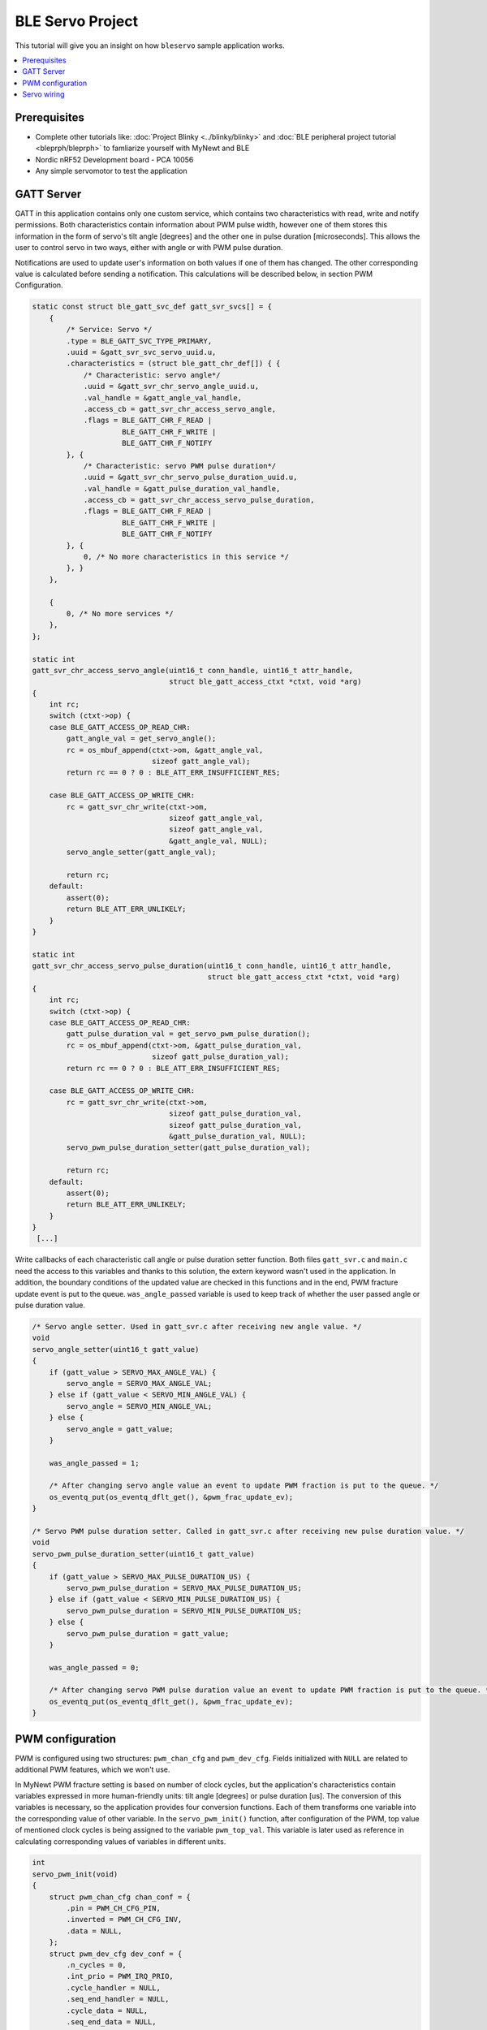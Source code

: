 BLE Servo Project
--------------------------
This tutorial will give you an insight on how ``bleservo`` sample application works.

.. contents::
   :local:
   :depth: 2

Prerequisites
~~~~~~~~~~~~~
- Complete other tutorials like: :doc:`Project Blinky <../blinky/blinky>` and :doc:`BLE peripheral project tutorial <bleprph/bleprph>` to famliarize yourself with MyNewt and BLE
- Nordic nRF52 Development board - PCA 10056
- Any simple servomotor to test the application

GATT Server
~~~~~~~~~~~

GATT in this application contains only one custom service, which contains two characteristics with read, write and notify permissions.
Both characteristics contain information about PWM pulse width, however one of them stores this information in the form of servo's tilt angle [degrees] and the other one in pulse duration [microseconds].
This allows the user to control servo in two ways, either with angle or with PWM pulse duration.

Notifications are used to update user's information on both values if one of them has changed. The other corresponding value is calculated before sending a notification. This calculations will be described below, in section PWM Configuration. 

.. code:: c

  static const struct ble_gatt_svc_def gatt_svr_svcs[] = {
      {
          /* Service: Servo */
          .type = BLE_GATT_SVC_TYPE_PRIMARY,
          .uuid = &gatt_svr_svc_servo_uuid.u,
          .characteristics = (struct ble_gatt_chr_def[]) { {
              /* Characteristic: servo angle*/
              .uuid = &gatt_svr_chr_servo_angle_uuid.u,
              .val_handle = &gatt_angle_val_handle,
              .access_cb = gatt_svr_chr_access_servo_angle,
              .flags = BLE_GATT_CHR_F_READ |
                       BLE_GATT_CHR_F_WRITE |
                       BLE_GATT_CHR_F_NOTIFY
          }, {
              /* Characteristic: servo PWM pulse duration*/
              .uuid = &gatt_svr_chr_servo_pulse_duration_uuid.u,
              .val_handle = &gatt_pulse_duration_val_handle,
              .access_cb = gatt_svr_chr_access_servo_pulse_duration,
              .flags = BLE_GATT_CHR_F_READ |
                       BLE_GATT_CHR_F_WRITE |
                       BLE_GATT_CHR_F_NOTIFY
          }, {
              0, /* No more characteristics in this service */
          }, }
      },

      {
          0, /* No more services */
      },
  };

  static int
  gatt_svr_chr_access_servo_angle(uint16_t conn_handle, uint16_t attr_handle,
                                  struct ble_gatt_access_ctxt *ctxt, void *arg)
  {
      int rc;
      switch (ctxt->op) {
      case BLE_GATT_ACCESS_OP_READ_CHR:
          gatt_angle_val = get_servo_angle();
          rc = os_mbuf_append(ctxt->om, &gatt_angle_val,
                              sizeof gatt_angle_val);
          return rc == 0 ? 0 : BLE_ATT_ERR_INSUFFICIENT_RES;

      case BLE_GATT_ACCESS_OP_WRITE_CHR:
          rc = gatt_svr_chr_write(ctxt->om,
                                  sizeof gatt_angle_val,
                                  sizeof gatt_angle_val,
                                  &gatt_angle_val, NULL);
          servo_angle_setter(gatt_angle_val);

          return rc;
      default:
          assert(0);
          return BLE_ATT_ERR_UNLIKELY;
      }
  }

  static int
  gatt_svr_chr_access_servo_pulse_duration(uint16_t conn_handle, uint16_t attr_handle,
                                           struct ble_gatt_access_ctxt *ctxt, void *arg)
  {
      int rc;
      switch (ctxt->op) {
      case BLE_GATT_ACCESS_OP_READ_CHR:
          gatt_pulse_duration_val = get_servo_pwm_pulse_duration();
          rc = os_mbuf_append(ctxt->om, &gatt_pulse_duration_val,
                              sizeof gatt_pulse_duration_val);
          return rc == 0 ? 0 : BLE_ATT_ERR_INSUFFICIENT_RES;

      case BLE_GATT_ACCESS_OP_WRITE_CHR:
          rc = gatt_svr_chr_write(ctxt->om,
                                  sizeof gatt_pulse_duration_val,
                                  sizeof gatt_pulse_duration_val,
                                  &gatt_pulse_duration_val, NULL);
          servo_pwm_pulse_duration_setter(gatt_pulse_duration_val);

          return rc;
      default:
          assert(0);
          return BLE_ATT_ERR_UNLIKELY;
      }
  }
   [...]


Write callbacks of each characteristic call angle or pulse duration setter function. Both files ``gatt_svr.c`` and ``main.c`` need the access to this variables and thanks to this solution, the extern keyword wasn't used in the application. In addition, the boundary conditions of the updated value are checked in this functions and in the end, PWM fracture update event is put to the queue. ``was_angle_passed`` variable is used to keep track of whether the user passed angle or pulse duration value.

.. code:: c

  /* Servo angle setter. Used in gatt_svr.c after receiving new angle value. */
  void
  servo_angle_setter(uint16_t gatt_value)
  {
      if (gatt_value > SERVO_MAX_ANGLE_VAL) {
          servo_angle = SERVO_MAX_ANGLE_VAL;
      } else if (gatt_value < SERVO_MIN_ANGLE_VAL) {
          servo_angle = SERVO_MIN_ANGLE_VAL;
      } else {
          servo_angle = gatt_value;
      }

      was_angle_passed = 1;

      /* After changing servo angle value an event to update PWM fraction is put to the queue. */
      os_eventq_put(os_eventq_dflt_get(), &pwm_frac_update_ev);
  }

  /* Servo PWM pulse duration setter. Called in gatt_svr.c after receiving new pulse duration value. */
  void
  servo_pwm_pulse_duration_setter(uint16_t gatt_value)
  {
      if (gatt_value > SERVO_MAX_PULSE_DURATION_US) {
          servo_pwm_pulse_duration = SERVO_MAX_PULSE_DURATION_US;
      } else if (gatt_value < SERVO_MIN_PULSE_DURATION_US) {
          servo_pwm_pulse_duration = SERVO_MIN_PULSE_DURATION_US;
      } else {
          servo_pwm_pulse_duration = gatt_value;
      }

      was_angle_passed = 0;

      /* After changing servo PWM pulse duration value an event to update PWM fraction is put to the queue. */
      os_eventq_put(os_eventq_dflt_get(), &pwm_frac_update_ev);
  }

PWM configuration
~~~~~~~~~~~~~~~~~

PWM is configured using two structures: ``pwm_chan_cfg`` and ``pwm_dev_cfg``. Fields initialized with ``NULL`` are related to additional PWM features, which we won't use. 

In MyNewt PWM fracture setting is based on number of clock cycles, but the application's characteristics contain variables expressed in more human-friendly units: tilt angle [degrees] or pulse duration [us].
The conversion of this variables is necessary, so the application provides four conversion functions. Each of them transforms one variable into the corresponding value of other variable.
In the ``servo_pwm_init()`` function, after configuration of the PWM, top value of mentioned clock cycles is being assigned to the variable ``pwm_top_val``.
This variable is later used as reference in calculating corresponding values of variables in different units.

.. code:: c

  int
  servo_pwm_init(void)
  {
      struct pwm_chan_cfg chan_conf = {
          .pin = PWM_CH_CFG_PIN,
          .inverted = PWM_CH_CFG_INV,
          .data = NULL,
      };
      struct pwm_dev_cfg dev_conf = {
          .n_cycles = 0,
          .int_prio = PWM_IRQ_PRIO,
          .cycle_handler = NULL,
          .seq_end_handler = NULL,
          .cycle_data = NULL,
          .seq_end_data = NULL,
          .data = NULL
      };

      int rc;

      servo = (struct pwm_dev *)os_dev_open("pwm0", 0, NULL);
      if (!servo) {
          console_printf("Device pwm0 not available\n");
          return 0;
      }

      pwm_configure_device(servo, &dev_conf);

      rc = pwm_set_frequency(servo, SERVO_PWM_FREQ);
      assert(rc > 0);
      rc = pwm_configure_channel(servo, PWM_CH_NUM, &chan_conf);
      assert(rc == 0);

      /* Calculate minimum fracture value */
      pwm_top_val = (uint16_t) pwm_get_top_value(servo);
      servo_frac_max_val = us_to_frac(SERVO_MAX_PULSE_DURATION_US);
      servo_frac_min_val = us_to_frac(SERVO_MIN_PULSE_DURATION_US);
      frac = servo_frac_min_val;

      /* At the beginning of working of the app PWM fracture is set to minimum */
      rc = pwm_set_duty_cycle(servo, PWM_CH_NUM, frac);
      rc = pwm_enable(servo);
      assert(rc == 0);

      return rc;
  }
  
  [...]
  
  /* Conversion functions */
  uint16_t
  angle_to_frac(uint16_t angle)
  {
      return servo_frac_min_val + (angle * (servo_frac_max_val - servo_frac_min_val) / SERVO_MAX_ANGLE_VAL);
  }

  uint16_t
  us_to_frac(uint16_t us)
  {
      return (us * pwm_top_val) / SERVO_PWM_FULL_CYCLE_DURATION;
  }

  uint16_t
  frac_to_angle(uint16_t frac_)
  {
      return (SERVO_MAX_ANGLE_VAL * frac_ - SERVO_MAX_ANGLE_VAL * servo_frac_min_val) /
             (servo_frac_max_val - servo_frac_min_val);
  }

  uint16_t
  frac_to_us(uint16_t frac_)
  {
      return (SERVO_PWM_FULL_CYCLE_DURATION * frac_) / pwm_top_val;
  }

Servo wiring
~~~~~~~~~~~~

Servo's PWM signal wire should be connected to the P0.31 pin of the nRF52840 board. You should also remember about providing the common ground for the nRF52 board and servo's power source.

.. figure:: ../pics/servo_conn.jpg
   :alt: Servo wiring

